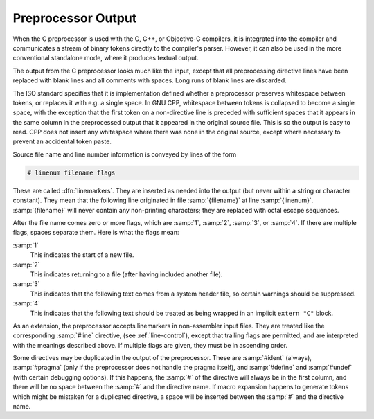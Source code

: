 ..
  Copyright 1988-2022 Free Software Foundation, Inc.
  This is part of the GCC manual.
  For copying conditions, see the copyright.rst file.

.. _preprocessor-output:

Preprocessor Output
-------------------

When the C preprocessor is used with the C, C++, or Objective-C
compilers, it is integrated into the compiler and communicates a stream
of binary tokens directly to the compiler's parser.  However, it can
also be used in the more conventional standalone mode, where it produces
textual output.

.. todo:: Document the library interface.

.. index:: output format

The output from the C preprocessor looks much like the input, except
that all preprocessing directive lines have been replaced with blank
lines and all comments with spaces.  Long runs of blank lines are
discarded.

The ISO standard specifies that it is implementation defined whether a
preprocessor preserves whitespace between tokens, or replaces it with
e.g. a single space.  In GNU CPP, whitespace between tokens is collapsed
to become a single space, with the exception that the first token on a
non-directive line is preceded with sufficient spaces that it appears in
the same column in the preprocessed output that it appeared in the
original source file.  This is so the output is easy to read.
CPP does not insert any
whitespace where there was none in the original source, except where
necessary to prevent an accidental token paste.

.. index:: linemarkers

Source file name and line number information is conveyed by lines
of the form

.. code-block:: c++

  # linenum filename flags

These are called :dfn:`linemarkers`.  They are inserted as needed into
the output (but never within a string or character constant).  They mean
that the following line originated in file :samp:`{filename}` at line
:samp:`{linenum}`.  :samp:`{filename}` will never contain any non-printing
characters; they are replaced with octal escape sequences.

After the file name comes zero or more flags, which are :samp:`1`,
:samp:`2`, :samp:`3`, or :samp:`4`.  If there are multiple flags, spaces
separate them.  Here is what the flags mean:

:samp:`1`
  This indicates the start of a new file.

:samp:`2`
  This indicates returning to a file (after having included another file).

:samp:`3`
  This indicates that the following text comes from a system header file,
  so certain warnings should be suppressed.

:samp:`4`
  This indicates that the following text should be treated as being
  wrapped in an implicit ``extern "C"`` block.

  .. maybe cross reference SYSTEM_IMPLICIT_EXTERN_C

As an extension, the preprocessor accepts linemarkers in non-assembler
input files.  They are treated like the corresponding :samp:`#line`
directive, (see :ref:`line-control`), except that trailing flags are
permitted, and are interpreted with the meanings described above.  If
multiple flags are given, they must be in ascending order.

Some directives may be duplicated in the output of the preprocessor.
These are :samp:`#ident` (always), :samp:`#pragma` (only if the
preprocessor does not handle the pragma itself), and :samp:`#define` and
:samp:`#undef` (with certain debugging options).  If this happens, the
:samp:`#` of the directive will always be in the first column, and there
will be no space between the :samp:`#` and the directive name.  If macro
expansion happens to generate tokens which might be mistaken for a
duplicated directive, a space will be inserted between the :samp:`#` and
the directive name.